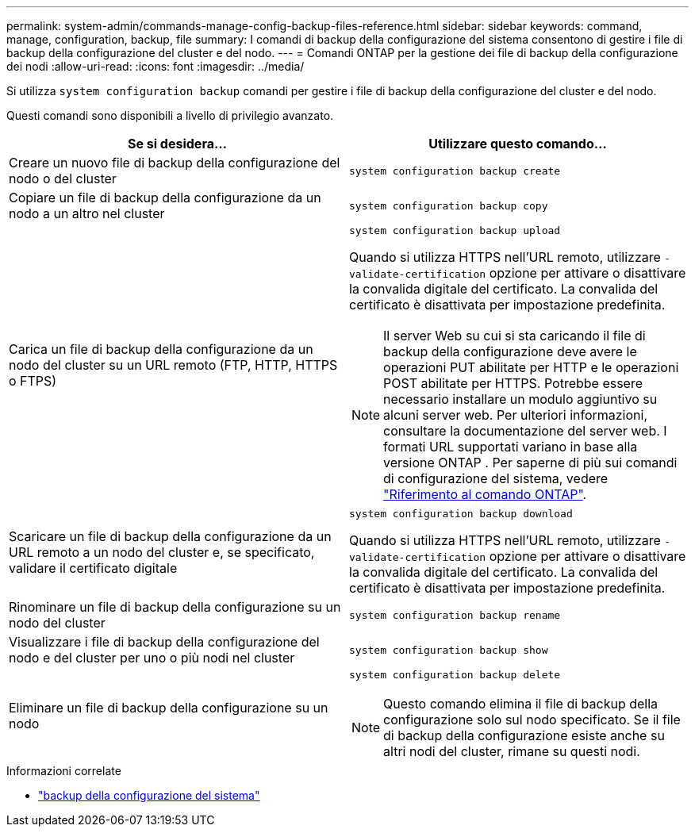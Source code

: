 ---
permalink: system-admin/commands-manage-config-backup-files-reference.html 
sidebar: sidebar 
keywords: command, manage, configuration, backup, file 
summary: I comandi di backup della configurazione del sistema consentono di gestire i file di backup della configurazione del cluster e del nodo. 
---
= Comandi ONTAP per la gestione dei file di backup della configurazione dei nodi
:allow-uri-read: 
:icons: font
:imagesdir: ../media/


[role="lead"]
Si utilizza `system configuration backup` comandi per gestire i file di backup della configurazione del cluster e del nodo.

Questi comandi sono disponibili a livello di privilegio avanzato.

|===
| Se si desidera... | Utilizzare questo comando... 


 a| 
Creare un nuovo file di backup della configurazione del nodo o del cluster
 a| 
`system configuration backup create`



 a| 
Copiare un file di backup della configurazione da un nodo a un altro nel cluster
 a| 
`system configuration backup copy`



 a| 
Carica un file di backup della configurazione da un nodo del cluster su un URL remoto (FTP, HTTP, HTTPS o FTPS)
 a| 
`system configuration backup upload`

Quando si utilizza HTTPS nell'URL remoto, utilizzare `-validate-certification` opzione per attivare o disattivare la convalida digitale del certificato. La convalida del certificato è disattivata per impostazione predefinita.

[NOTE]
====
Il server Web su cui si sta caricando il file di backup della configurazione deve avere le operazioni PUT abilitate per HTTP e le operazioni POST abilitate per HTTPS. Potrebbe essere necessario installare un modulo aggiuntivo su alcuni server web. Per ulteriori informazioni, consultare la documentazione del server web. I formati URL supportati variano in base alla versione ONTAP . Per saperne di più sui comandi di configurazione del sistema, vedere https://docs.netapp.com/us-en/ontap-cli/["Riferimento al comando ONTAP"^].

====


 a| 
Scaricare un file di backup della configurazione da un URL remoto a un nodo del cluster e, se specificato, validare il certificato digitale
 a| 
`system configuration backup download`

Quando si utilizza HTTPS nell'URL remoto, utilizzare `-validate-certification` opzione per attivare o disattivare la convalida digitale del certificato. La convalida del certificato è disattivata per impostazione predefinita.



 a| 
Rinominare un file di backup della configurazione su un nodo del cluster
 a| 
`system configuration backup rename`



 a| 
Visualizzare i file di backup della configurazione del nodo e del cluster per uno o più nodi nel cluster
 a| 
`system configuration backup show`



 a| 
Eliminare un file di backup della configurazione su un nodo
 a| 
`system configuration backup delete`

[NOTE]
====
Questo comando elimina il file di backup della configurazione solo sul nodo specificato. Se il file di backup della configurazione esiste anche su altri nodi del cluster, rimane su questi nodi.

====
|===
.Informazioni correlate
* link:https://docs.netapp.com/us-en/ontap-cli/search.html?q=system+configuration+backup["backup della configurazione del sistema"^]

